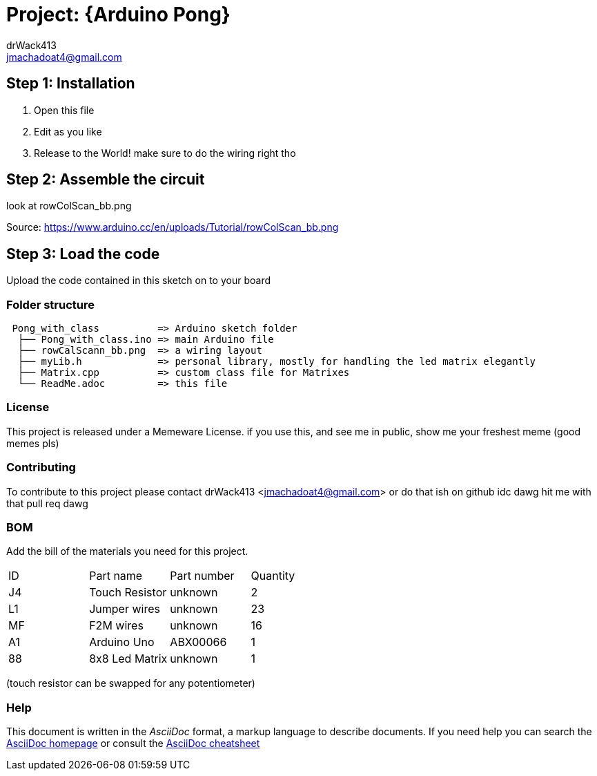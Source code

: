:Author: drWack413
:Email: jmachadoat4@gmail.com
:Date: 26/02/2018
:Revision: version# 2
:License: Public Domain

= Project: {Arduino Pong}
using an 8x8 LED matrix, make a simple pong game

== Step 1: Installation

1. Open this file
2. Edit as you like
3. Release to the World!
make sure to do the wiring right tho

== Step 2: Assemble the circuit

look at rowColScan_bb.png 

Source:
https://www.arduino.cc/en/uploads/Tutorial/rowColScan_bb.png


== Step 3: Load the code

Upload the code contained in this sketch on to your board

=== Folder structure

....
 Pong_with_class          => Arduino sketch folder
  ├── Pong_with_class.ino => main Arduino file
  ├── rowCalScann_bb.png  => a wiring layout
  ├── myLib.h             => personal library, mostly for handling the led matrix elegantly
  ├── Matrix.cpp          => custom class file for Matrixes
  └── ReadMe.adoc         => this file
....

=== License
This project is released under a Memeware License.
if you use this, and see me in public, show me your freshest meme (good memes pls)

=== Contributing
To contribute to this project please contact drWack413 <jmachadoat4@gmail.com>
or do that ish on github idc dawg hit me with that pull req dawg

=== BOM
Add the bill of the materials you need for this project.

|===
| ID | Part name      | Part number | Quantity
| J4 | Touch Resistor | unknown     | 2        
| L1 | Jumper wires   | unknown     | 23
| MF | F2M wires      | unknown     | 16 
| A1 | Arduino Uno    | ABX00066    | 1        
| 88 | 8x8 Led Matrix | unknown     | 1
|===
(touch resistor can be swapped for any potentiometer)

=== Help
This document is written in the _AsciiDoc_ format, a markup language to describe documents. 
If you need help you can search the http://www.methods.co.nz/asciidoc[AsciiDoc homepage]
or consult the http://powerman.name/doc/asciidoc[AsciiDoc cheatsheet]
